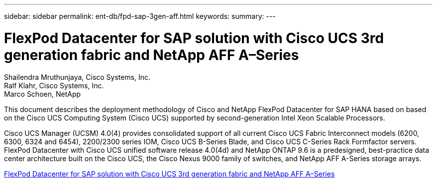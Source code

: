 ---
sidebar: sidebar
permalink: ent-db/fpd-sap-3gen-aff.html
keywords: 
summary: 
---

= FlexPod Datacenter for SAP solution with Cisco UCS 3rd generation fabric and NetApp AFF A–Series

:hardbreaks:
:nofooter:
:icons: font
:linkattrs:
:imagesdir: ./../media/

Shailendra Mruthunjaya, Cisco Systems, Inc.
Ralf Klahr, Cisco Systems, Inc.
Marco Schoen, NetApp

This document describes the deployment methodology of Cisco and NetApp FlexPod Datacenter for SAP HANA based on based on the Cisco UCS Computing System (Cisco UCS) supported by second-generation Intel Xeon Scalable Processors.

Cisco UCS Manager (UCSM) 4.0(4) provides consolidated support of all current Cisco UCS Fabric Interconnect models (6200, 6300, 6324 and 6454), 2200/2300 series IOM, Cisco UCS B-Series Blade, and Cisco UCS C-Series Rack Formfactor servers. FlexPod Datacenter with Cisco UCS unified software release 4.0(4d) and NetApp ONTAP 9.6 is a predesigned, best-practice data center architecture built on the Cisco UCS, the Cisco Nexus 9000 family of switches, and NetApp AFF A-Series storage arrays.

link:https://www.cisco.com/c/en/us/td/docs/unified_computing/ucs/UCS_CVDs/flexpod_sap_ontap96.html[FlexPod Datacenter for SAP solution with Cisco UCS 3rd generation fabric and NetApp AFF A–Series^]
